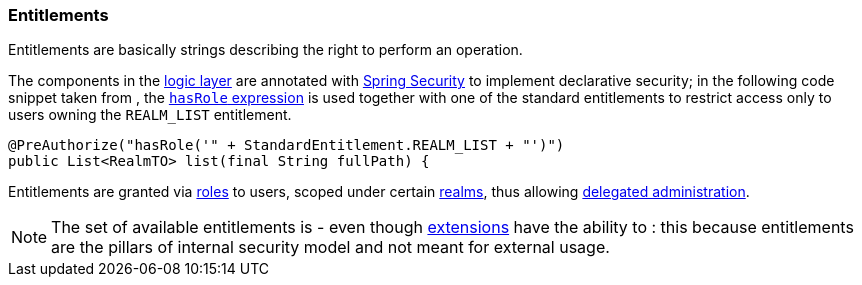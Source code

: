 //
// Licensed to the Apache Software Foundation (ASF) under one
// or more contributor license agreements.  See the NOTICE file
// distributed with this work for additional information
// regarding copyright ownership.  The ASF licenses this file
// to you under the Apache License, Version 2.0 (the
// "License"); you may not use this file except in compliance
// with the License.  You may obtain a copy of the License at
//
//   http://www.apache.org/licenses/LICENSE-2.0
//
// Unless required by applicable law or agreed to in writing,
// software distributed under the License is distributed on an
// "AS IS" BASIS, WITHOUT WARRANTIES OR CONDITIONS OF ANY
// KIND, either express or implied.  See the License for the
// specific language governing permissions and limitations
// under the License.
//
=== Entitlements

Entitlements are basically strings describing the right to perform an operation.

The components in the <<logic,logic layer>> are annotated with
http://projects.spring.io/spring-security/[Spring Security^] to implement declarative security; in the following
code snippet taken from
ifeval::["{snapshotOrRelease}" == "release"]
https://github.com/apache/syncope/blob/syncope-{docVersion}/core/logic/src/main/java/org/apache/syncope/core/logic/RealmLogic.java[RealmLogic^]
endif::[]
ifeval::["{snapshotOrRelease}" == "snapshot"]
https://github.com/apache/syncope/blob/master/core/logic/src/main/java/org/apache/syncope/core/logic/RealmLogic.java[RealmLogic^]
endif::[]
, the
http://docs.spring.io/spring-security/site/docs/4.1.x/reference/htmlsingle/#el-common-built-in[`hasRole` expression^]
is used together with one of the standard entitlements to restrict access only to users owning the `REALM_LIST`
entitlement.

[source,java]
----
@PreAuthorize("hasRole('" + StandardEntitlement.REALM_LIST + "')")
public List<RealmTO> list(final String fullPath) {
----

Entitlements are granted via <<roles, roles>> to users, scoped under certain <<realms,realms>>, thus allowing
<<delegated-administration,delegated administration>>.

[NOTE]
====
The set of available entitlements is
ifeval::["{snapshotOrRelease}" == "release"]
https://github.com/apache/syncope/blob/syncope-{docVersion}/common/lib/src/main/java/org/apache/syncope/common/lib/types/StandardEntitlement.java[statically defined^]
endif::[]
ifeval::["{snapshotOrRelease}" == "snapshot"]
https://github.com/apache/syncope/blob/master/common/lib/src/main/java/org/apache/syncope/common/lib/types/StandardEntitlement.java[statically defined^]
endif::[]
- even though <<extensions,extensions>> have the ability to
ifeval::["{snapshotOrRelease}" == "release"]
https://github.com/apache/syncope/blob/syncope-{docVersion/ext/camel/common-lib/src/main/java/org/apache/syncope/common/lib/types/CamelEntitlement.java[enlarge the initial list^]
endif::[]
ifeval::["{snapshotOrRelease}" == "snapshot"]
https://github.com/apache/syncope/blob/master/ext/camel/common-lib/src/main/java/org/apache/syncope/common/lib/types/CamelEntitlement.java[enlarge the initial list^]
endif::[]
: this because entitlements are the pillars of internal security model and not meant for external usage.
====
